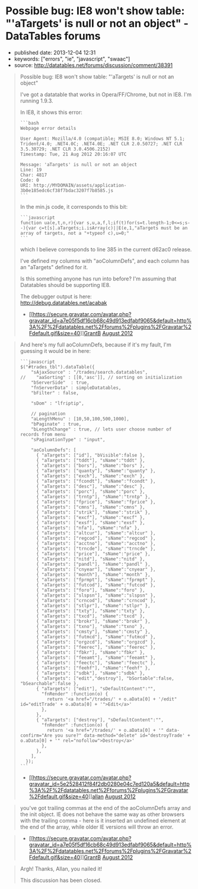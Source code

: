 * Possible bug: IE8 won't show table: "'aTargets' is null or not an object" - DataTables forums
  :PROPERTIES:
  :CUSTOM_ID: possible-bug-ie8-wont-show-table-atargets-is-null-or-not-an-object---datatables-forums
  :END:

- published date: 2013-12-04 12:31
- keywords: ["errors", "ie", "javascript", "swaac"]
- source: http://datatables.net/forums/discussion/comment/38391

#+BEGIN_QUOTE
  Possible bug: IE8 won't show table: "'aTargets' is null or not an object"

  I've got a datatable that works in Opera/FF/Chrome, but not in IE8. I'm running 1.9.3.

  In IE8, it shows this error:

  #+BEGIN_EXAMPLE
      ```bash
      Webpage error details

      User Agent: Mozilla/4.0 (compatible; MSIE 8.0; Windows NT 5.1; Trident/4.0; .NET4.0C; .NET4.0E; .NET CLR 2.0.50727; .NET CLR 3.5.30729; .NET CLR 3.0.4506.2152)
      Timestamp: Tue, 21 Aug 2012 20:16:07 UTC

      Message: 'aTargets' is null or not an object
      Line: 19
      Char: 4817
      Code: 0
      URI: http://MYDOMAIN/assets/application-3b0e185edc6cf38f7bdac3207f7b8585.js
      ```
  #+END_EXAMPLE

  In the min.js code, it corresponds to this bit:

  #+BEGIN_EXAMPLE
      ```javascript
      function ua(e,t,n,r){var s,u,a,f,l;if(t)for(s=t.length-1;0<=s;s--){var c=t[s].aTargets;i.isArray(c)||E(e,1,"aTargets must be an array of targets, not a "+typeof c),u=0;"
      ```
  #+END_EXAMPLE

  which I believe corresponds to line 385 in the current d62ac0 release.

  I've defined my columns with "aoColumnDefs", and each column has an "aTargets" defined for it.

  Is this something anyone has run into before? I'm assuming that Datatables should be supporting IE8.

  The debugger output is here:\\
  [[http://debug.datatables.net/acabak]]

  - [[/forums/profile/26442/GrantB][[[https://secure.gravatar.com/avatar.php?gravatar_id=a7e05f5df16cb68c49d913edfabf9065&default=http%3A%2F%2Fdatatables.net%2Fforums%2Fplugins%2FGravatar%2Fdefault.gif&size=40]]]][[/forums/profile/26442/GrantB][GrantB]] [[/forums/discussion/comment/38391#Comment_38391][August 2012]]
#+END_QUOTE

#+BEGIN_QUOTE
  And here's my full aoColumnDefs, because if it's my fault, I'm guessing it would be in here:

  #+BEGIN_EXAMPLE
      ```javascript
      $("#trades_tbl").dataTable({
          "sAjaxSource" : "/trades/search.datatables",
      //    "aaSorting" : [[0,'asc']], // sorting on initialization
          "bServerSide"  : true,
          "fnServerData" : simpleDatatables,
          "bFilter" : false,

          "sDom" : "lfriptip",

          // pagination
          "aLengthMenu" : [10,50,100,500,1000],
          "bPaginate" : true,
          "bLengthChange" : true, // lets user choose number of records from menu
          "sPaginationType" : "input",

          "aoColumnDefs": [
            { "aTargets": ["id"], "bVisible":false },
            { "aTargets": ["tddt"], "sName":"tddt" },
            { "aTargets": ["bors"], "sName":"bors" },
            { "aTargets": ["quanty"], "sName":"quanty" },
            { "aTargets": ["exch"], "sName":"exch" },
            { "aTargets": ["fcondt"], "sName":"fcondt" },
            { "aTargets": ["desc"], "sName":"desc" },
            { "aTargets": ["porc"], "sName":"porc" },
            { "aTargets": ["trntp"], "sName":"trntp" },
            { "aTargets": ["fprice"], "sName":"fprice" },
            { "aTargets": ["cmns"], "sName":"cmns" },
            { "aTargets": ["strik"], "sName":"strik" },
            { "aTargets": ["excf"], "sName":"excf" },
            { "aTargets": ["exsf"], "sName":"exsf" },
            { "aTargets": ["nfa"], "sName":"nfa" },
            { "aTargets": ["altcur"], "sName":"altcur" },
            { "aTargets": ["regcod"], "sName":"regcod" },
            { "aTargets": ["acctno"], "sName":"acctno" },
            { "aTargets": ["trncde"], "sName":"trncde" },
            { "aTargets": ["price"], "sName":"price" },
            { "aTargets": ["nitd"], "sName":"nitd" },
            { "aTargets": ["pandl"], "sName":"pandl" },
            { "aTargets": ["cnyear"], "sName":"cnyear" },
            { "aTargets": ["month"], "sName":"month" },
            { "aTargets": ["fprmpt"], "sName":"fprmpt" },
            { "aTargets": ["futcod"], "sName":"futcod" },
            { "aTargets": ["foro"], "sName":"foro" },
            { "aTargets": ["slspsn"], "sName":"slspsn" },
            { "aTargets": ["crncod"], "sName":"crncod" },
            { "aTargets": ["stlpr"], "sName":"stlpr" },
            { "aTargets": ["txty"], "sName":"txty" },
            { "aTargets": ["txcd"], "sName":"txcd" },
            { "aTargets": ["brokr"], "sName":"brokr" },
            { "aTargets": ["txno"], "sName":"txno" },
            { "aTargets": ["cmsty"], "sName":"cmsty" },
            { "aTargets": ["futmcd"], "sName":"futmcd" },
            { "aTargets": ["orgzcd"], "sName":"orgzcd" },
            { "aTargets": ["feerec"], "sName":"feerec" },
            { "aTargets": ["fbkr"], "sName":"fbkr" },
            { "aTargets": ["feeamt"], "sName":"feeamt" },
            { "aTargets": ["feectc"], "sName":"feectc" },
            { "aTargets": ["feehf"], "sName":"feehf" },
            { "aTargets": ["sdbk"], "sName":"sdbk" },
            { "aTargets": ["edit","destroy"], "bSortable":false, "bSearchable":false },
            { "aTargets": ["edit"], "sDefaultContent":"",
              "fnRender" :function(o) {
                return '<a href="/trades/' + o.aData[0] + '/edit" id="editTrade' + o.aData[0] + '">Edit</a>'
              },
            },
            { "aTargets": ["destroy"], "sDefaultContent":"",
              "fnRender" :function(o) {
                return '<a href="/trades/' + o.aData[0] + '" data-confirm="Are you sure?" data-method="delete" id="destroyTrade' + o.aData[0] + '" rel="nofollow">Destroy</a>'
              },
            },
          ],
        });
      ```
  #+END_EXAMPLE

  - [[/forums/profile/1/allan][[[https://secure.gravatar.com/avatar.php?gravatar_id=5e2528412f84f2db0280e04c7ed120a5&default=http%3A%2F%2Fdatatables.net%2Fforums%2Fplugins%2FGravatar%2Fdefault.gif&size=40]]]][[/forums/profile/1/allan][allan]] [[/forums/discussion/comment/38392#Comment_38392][August 2012]]
#+END_QUOTE

#+BEGIN_QUOTE
  you've got trailing commas at the end of the aoColumnDefs array and the init object. IE does not behave the same way as other browsers with the trailing comma - here is it inserted an undefined element at the end of the array, while older IE versions will throw an error.
#+END_QUOTE

#+BEGIN_QUOTE

  - [[/forums/profile/26442/GrantB][[[https://secure.gravatar.com/avatar.php?gravatar_id=a7e05f5df16cb68c49d913edfabf9065&default=http%3A%2F%2Fdatatables.net%2Fforums%2Fplugins%2FGravatar%2Fdefault.gif&size=40]]]][[/forums/profile/26442/GrantB][GrantB]] [[/forums/discussion/comment/38430#Comment_38430][August 2012]]
#+END_QUOTE

#+BEGIN_QUOTE
  Argh! Thanks, Allan, you nailed it!

  This discussion has been closed.
#+END_QUOTE
